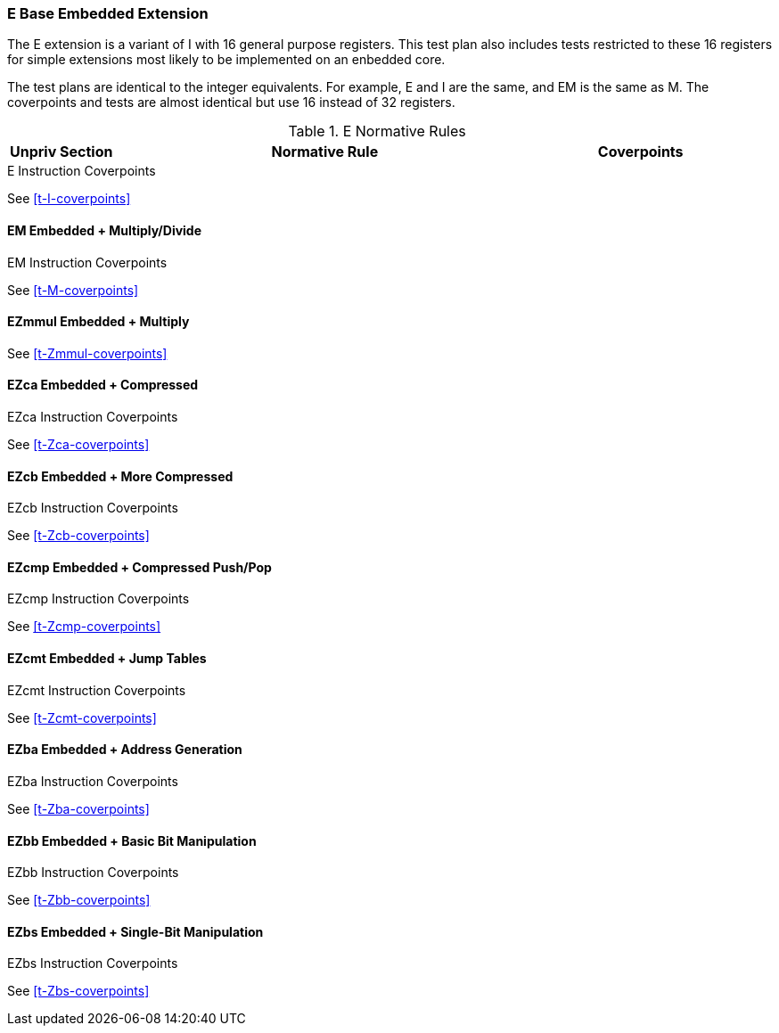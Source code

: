 
=== E Base Embedded Extension

The E extension is a variant of I with 16 general purpose registers.  This test plan also includes tests restricted to these 16 registers for simple extensions most likely to be implemented on an enbedded core.

The test plans are identical to the integer equivalents.  For example, E and I are the same, and EM is the same as M.  The coverpoints and tests are almost identical but use 16 instead of 32 registers.

[[t-E-normative-rules]]
.E Normative Rules
[cols="1, 4, 2" options=header]
|===
|Unpriv Section|Normative Rule|Coverpoints
|===

[[t-E-coverpoints]]
.E Instruction Coverpoints
See <<t-I-coverpoints>>

==== EM Embedded + Multiply/Divide

[[t-EM-coverpoints]]
.EM Instruction Coverpoints
See <<t-M-coverpoints>>

==== EZmmul Embedded + Multiply

[[t-EZmmul-coverpoints]]
See <<t-Zmmul-coverpoints>>

==== EZca Embedded + Compressed

[[t-EZca-coverpoints]]
.EZca Instruction Coverpoints
See <<t-Zca-coverpoints>>

==== EZcb Embedded + More Compressed

[[t-EZcb-coverpoints]]
.EZcb Instruction Coverpoints
See <<t-Zcb-coverpoints>>

==== EZcmp Embedded + Compressed Push/Pop

[[t-EZcmp-coverpoints]]
.EZcmp Instruction Coverpoints
See <<t-Zcmp-coverpoints>>

==== EZcmt Embedded + Jump Tables

[[t-EZcmt-coverpoints]]
.EZcmt Instruction Coverpoints
See <<t-Zcmt-coverpoints>>

==== EZba Embedded + Address Generation

[[t-EZba-coverpoints]]
.EZba Instruction Coverpoints
See <<t-Zba-coverpoints>>

==== EZbb Embedded + Basic Bit Manipulation

[[t-EZbb-coverpoints]]
.EZbb Instruction Coverpoints
See <<t-Zbb-coverpoints>>

==== EZbs Embedded + Single-Bit Manipulation

[[t-EZbs-coverpoints]]
.EZbs Instruction Coverpoints
See <<t-Zbs-coverpoints>>
